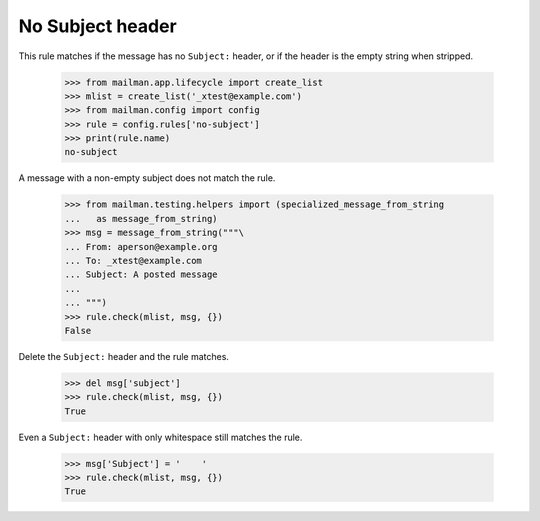 =================
No Subject header
=================

This rule matches if the message has no ``Subject:`` header, or if the header
is the empty string when stripped.

    >>> from mailman.app.lifecycle import create_list
    >>> mlist = create_list('_xtest@example.com')
    >>> from mailman.config import config    
    >>> rule = config.rules['no-subject']
    >>> print(rule.name)
    no-subject

A message with a non-empty subject does not match the rule.

    >>> from mailman.testing.helpers import (specialized_message_from_string
    ...   as message_from_string)
    >>> msg = message_from_string("""\
    ... From: aperson@example.org
    ... To: _xtest@example.com
    ... Subject: A posted message
    ...
    ... """)
    >>> rule.check(mlist, msg, {})
    False

Delete the ``Subject:`` header and the rule matches.

    >>> del msg['subject']
    >>> rule.check(mlist, msg, {})
    True

Even a ``Subject:`` header with only whitespace still matches the rule.

    >>> msg['Subject'] = '    '
    >>> rule.check(mlist, msg, {})
    True
